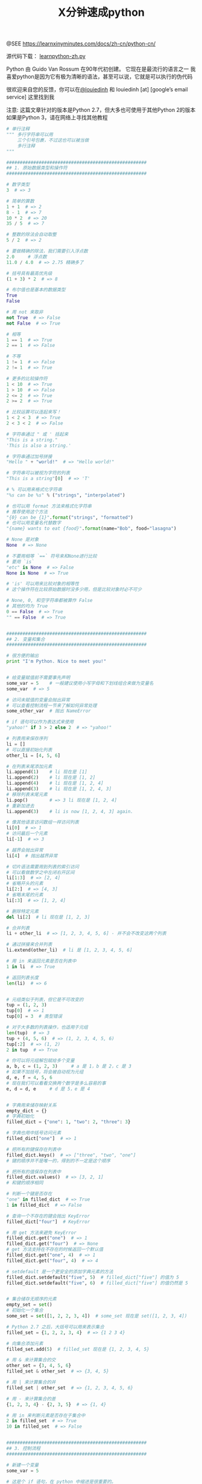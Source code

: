 #+TITLE: X分钟速成python

@SEE https://learnxinyminutes.com/docs/zh-cn/python-cn/

源代码下载： [[https://learnxinyminutes.com/docs/files/learnpython-zh.py][learnpython-zh.py]]

Python 由 Guido Van Rossum 在90年代初创建。 它现在是最流行的语言之一 我喜爱python是因为它有极为清晰的语法，甚至可以说，它就是可以执行的伪代码

很欢迎来自您的反馈，你可以在[[http://twitter.com/louiedinh][@louiedinh]] 和 louiedinh [at] [google’s email service] 这里找到我

注意: 这篇文章针对的版本是Python 2.7，但大多也可使用于其他Python 2的版本 如果是Python 3，请在网络上寻找其他教程

#+BEGIN_SRC python
# 单行注释
""" 多行字符串可以用
    三个引号包裹，不过这也可以被当做
    多行注释
"""

####################################################
## 1. 原始数据类型和操作符
####################################################

# 数字类型
3  # => 3

# 简单的算数
1 + 1  # => 2
8 - 1  # => 7
10 * 2  # => 20
35 / 5  # => 7

# 整数的除法会自动取整
5 / 2  # => 2

# 要做精确的除法，我们需要引入浮点数
2.0     # 浮点数
11.0 / 4.0  # => 2.75 精确多了

# 括号具有最高优先级
(1 + 3) * 2  # => 8

# 布尔值也是基本的数据类型
True
False

# 用 not 来取非
not True  # => False
not False  # => True

# 相等
1 == 1  # => True
2 == 1  # => False

# 不等
1 != 1  # => False
2 != 1  # => True

# 更多的比较操作符
1 < 10  # => True
1 > 10  # => False
2 <= 2  # => True
2 >= 2  # => True

# 比较运算可以连起来写！
1 < 2 < 3  # => True
2 < 3 < 2  # => False

# 字符串通过 " 或 ' 括起来
"This is a string."
'This is also a string.'

# 字符串通过加号拼接
"Hello " + "world!"  # => "Hello world!"

# 字符串可以被视为字符的列表
"This is a string"[0]  # => 'T'

# % 可以用来格式化字符串
"%s can be %s" % ("strings", "interpolated")

# 也可以用 format 方法来格式化字符串
# 推荐使用这个方法
"{0} can be {1}".format("strings", "formatted")
# 也可以用变量名代替数字
"{name} wants to eat {food}".format(name="Bob", food="lasagna")

# None 是对象
None  # => None

# 不要用相等 `==` 符号来和None进行比较
# 要用 `is`
"etc" is None  # => False
None is None  # => True

# 'is' 可以用来比较对象的相等性
# 这个操作符在比较原始数据时没多少用，但是比较对象时必不可少

# None, 0, 和空字符串都被算作 False
# 其他的均为 True
0 == False  # => True
"" == False  # => True


####################################################
## 2. 变量和集合
####################################################

# 很方便的输出
print "I'm Python. Nice to meet you!"


# 给变量赋值前不需要事先声明
some_var = 5    # 一般建议使用小写字母和下划线组合来做为变量名
some_var  # => 5

# 访问未赋值的变量会抛出异常
# 可以查看控制流程一节来了解如何异常处理
some_other_var  # 抛出 NameError

# if 语句可以作为表达式来使用
"yahoo!" if 3 > 2 else 2  # => "yahoo!"

# 列表用来保存序列
li = []
# 可以直接初始化列表
other_li = [4, 5, 6]

# 在列表末尾添加元素
li.append(1)    # li 现在是 [1]
li.append(2)    # li 现在是 [1, 2]
li.append(4)    # li 现在是 [1, 2, 4]
li.append(3)    # li 现在是 [1, 2, 4, 3]
# 移除列表末尾元素
li.pop()        # => 3 li 现在是 [1, 2, 4]
# 重新加进去
li.append(3)    # li is now [1, 2, 4, 3] again.

# 像其他语言访问数组一样访问列表
li[0]  # => 1
# 访问最后一个元素
li[-1]  # => 3

# 越界会抛出异常
li[4]  # 抛出越界异常

# 切片语法需要用到列表的索引访问
# 可以看做数学之中左闭右开区间
li[1:3]  # => [2, 4]
# 省略开头的元素
li[2:]  # => [4, 3]
# 省略末尾的元素
li[:3]  # => [1, 2, 4]

# 删除特定元素
del li[2]  # li 现在是 [1, 2, 3]

# 合并列表
li + other_li  # => [1, 2, 3, 4, 5, 6] - 并不会不改变这两个列表

# 通过拼接来合并列表
li.extend(other_li)  # li 是 [1, 2, 3, 4, 5, 6]

# 用 in 来返回元素是否在列表中
1 in li  # => True

# 返回列表长度
len(li)  # => 6


# 元组类似于列表，但它是不可改变的
tup = (1, 2, 3)
tup[0]  # => 1
tup[0] = 3  # 类型错误

# 对于大多数的列表操作，也适用于元组
len(tup)  # => 3
tup + (4, 5, 6)  # => (1, 2, 3, 4, 5, 6)
tup[:2]  # => (1, 2)
2 in tup  # => True

# 你可以将元组解包赋给多个变量
a, b, c = (1, 2, 3)     # a 是 1，b 是 2，c 是 3
# 如果不加括号，将会被自动视为元组
d, e, f = 4, 5, 6
# 现在我们可以看看交换两个数字是多么容易的事
e, d = d, e     # d 是 5，e 是 4


# 字典用来储存映射关系
empty_dict = {}
# 字典初始化
filled_dict = {"one": 1, "two": 2, "three": 3}

# 字典也用中括号访问元素
filled_dict["one"]  # => 1

# 把所有的键保存在列表中
filled_dict.keys()  # => ["three", "two", "one"]
# 键的顺序并不是唯一的，得到的不一定是这个顺序

# 把所有的值保存在列表中
filled_dict.values()  # => [3, 2, 1]
# 和键的顺序相同

# 判断一个键是否存在
"one" in filled_dict  # => True
1 in filled_dict  # => False

# 查询一个不存在的键会抛出 KeyError
filled_dict["four"]  # KeyError

# 用 get 方法来避免 KeyError
filled_dict.get("one")  # => 1
filled_dict.get("four")  # => None
# get 方法支持在不存在的时候返回一个默认值
filled_dict.get("one", 4)  # => 1
filled_dict.get("four", 4)  # => 4

# setdefault 是一个更安全的添加字典元素的方法
filled_dict.setdefault("five", 5)  # filled_dict["five"] 的值为 5
filled_dict.setdefault("five", 6)  # filled_dict["five"] 的值仍然是 5


# 集合储存无顺序的元素
empty_set = set()
# 初始化一个集合
some_set = set([1, 2, 2, 3, 4])  # some_set 现在是 set([1, 2, 3, 4])

# Python 2.7 之后，大括号可以用来表示集合
filled_set = {1, 2, 2, 3, 4}  # => {1 2 3 4}

# 向集合添加元素
filled_set.add(5)  # filled_set 现在是 {1, 2, 3, 4, 5}

# 用 & 来计算集合的交
other_set = {3, 4, 5, 6}
filled_set & other_set  # => {3, 4, 5}

# 用 | 来计算集合的并
filled_set | other_set  # => {1, 2, 3, 4, 5, 6}

# 用 - 来计算集合的差
{1, 2, 3, 4} - {2, 3, 5}  # => {1, 4}

# 用 in 来判断元素是否存在于集合中
2 in filled_set  # => True
10 in filled_set  # => False


####################################################
## 3. 控制流程
####################################################

# 新建一个变量
some_var = 5

# 这是个 if 语句，在 python 中缩进是很重要的。
# 下面的代码片段将会输出 "some var is smaller than 10"
if some_var > 10:
    print "some_var is totally bigger than 10."
elif some_var < 10:    # 这个 elif 语句是不必须的
    print "some_var is smaller than 10."
else:           # 这个 else 也不是必须的
    print "some_var is indeed 10."


"""
用for循环遍历列表
输出:
    dog is a mammal
    cat is a mammal
    mouse is a mammal
"""
for animal in ["dog", "cat", "mouse"]:
    # 你可以用 % 来格式化字符串
    print "%s is a mammal" % animal

"""
`range(number)` 返回从0到给定数字的列表
输出:
    0
    1
    2
    3
"""
for i in range(4):
    print i

"""
while 循环
输出:
    0
    1
    2
    3
"""
x = 0
while x < 4:
    print x
    x += 1  #  x = x + 1 的简写

# 用 try/except 块来处理异常

# Python 2.6 及以上适用:
try:
    # 用 raise 来抛出异常
    raise IndexError("This is an index error")
except IndexError as e:
    pass    # pass 就是什么都不做，不过通常这里会做一些恢复工作


####################################################
## 4. 函数
####################################################

# 用 def 来新建函数
def add(x, y):
    print "x is %s and y is %s" % (x, y)
    return x + y    # 通过 return 来返回值

# 调用带参数的函数
add(5, 6)  # => 输出 "x is 5 and y is 6" 返回 11

# 通过关键字赋值来调用函数
add(y=6, x=5)   # 顺序是无所谓的

# 我们也可以定义接受多个变量的函数，这些变量是按照顺序排列的
def varargs(*args):
    return args

varargs(1, 2, 3)  # => (1,2,3)


# 我们也可以定义接受多个变量的函数，这些变量是按照关键字排列的
def keyword_args(**kwargs):
    return kwargs

# 实际效果：
keyword_args(big="foot", loch="ness")  # => {"big": "foot", "loch": "ness"}

# 你也可以同时将一个函数定义成两种形式
def all_the_args(*args, **kwargs):
    print args
    print kwargs
"""
all_the_args(1, 2, a=3, b=4) prints:
    (1, 2)
    {"a": 3, "b": 4}
"""

# 当调用函数的时候，我们也可以进行相反的操作，把元组和字典展开为参数
args = (1, 2, 3, 4)
kwargs = {"a": 3, "b": 4}
all_the_args(*args)  # 等价于 foo(1, 2, 3, 4)
all_the_args(**kwargs)  # 等价于 foo(a=3, b=4)
all_the_args(*args, **kwargs)  # 等价于 foo(1, 2, 3, 4, a=3, b=4)

# 函数在 python 中是一等公民
def create_adder(x):
    def adder(y):
        return x + y
    return adder

add_10 = create_adder(10)
add_10(3)  # => 13

# 匿名函数
(lambda x: x > 2)(3)  # => True

# 内置高阶函数
map(add_10, [1, 2, 3])  # => [11, 12, 13]
filter(lambda x: x > 5, [3, 4, 5, 6, 7])  # => [6, 7]

# 可以用列表方法来对高阶函数进行更巧妙的引用
[add_10(i) for i in [1, 2, 3]]  # => [11, 12, 13]
[x for x in [3, 4, 5, 6, 7] if x > 5]  # => [6, 7]

####################################################
## 5. 类
####################################################

# 我们新建的类是从 object 类中继承的
class Human(object):

     # 类属性，由所有类的对象共享
    species = "H. sapiens"

    # 基本构造函数
    def __init__(self, name):
        # 将参数赋给对象成员属性
        self.name = name

    # 成员方法，参数要有 self
    def say(self, msg):
        return "%s: %s" % (self.name, msg)

    # 类方法由所有类的对象共享
    # 这类方法在调用时，会把类本身传给第一个参数
    @classmethod
    def get_species(cls):
        return cls.species

    # 静态方法是不需要类和对象的引用就可以调用的方法
    @staticmethod
    def grunt():
        return "*grunt*"


# 实例化一个类
i = Human(name="Ian")
print i.say("hi")     # 输出 "Ian: hi"

j = Human("Joel")
print j.say("hello")  # 输出 "Joel: hello"

# 访问类的方法
i.get_species()  # => "H. sapiens"

# 改变共享属性
Human.species = "H. neanderthalensis"
i.get_species()  # => "H. neanderthalensis"
j.get_species()  # => "H. neanderthalensis"

# 访问静态变量
Human.grunt()  # => "*grunt*"


####################################################
## 6. 模块
####################################################

# 我们可以导入其他模块
import math
print math.sqrt(16)  # => 4

# 我们也可以从一个模块中导入特定的函数
from math import ceil, floor
print ceil(3.7)   # => 4.0
print floor(3.7)  # => 3.0

# 从模块中导入所有的函数
# 警告：不推荐使用
from math import *

# 简写模块名
import math as m
math.sqrt(16) == m.sqrt(16)  # => True

# Python的模块其实只是普通的python文件
# 你也可以创建自己的模块，并且导入它们
# 模块的名字就和文件的名字相同

# 也可以通过下面的方法查看模块中有什么属性和方法
import math
dir(math)
#+END_SRC

* 更多阅读
希望学到更多？试试下面的链接：
- [[http://learnpythonthehardway.org/book/][Learn Python The Hard Way]]
- [[http://www.diveintopython.net/][Dive Into Python]]
- [[http://docs.python.org/2.6/][The Official Docs]]
- [[http://docs.python-guide.org/en/latest/][Hitchhiker’s Guide to Python]]
- [[http://pymotw.com/2/][Python Module of the Week]]
